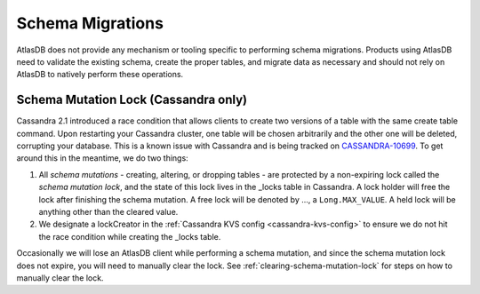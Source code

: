 .. _migrating-schemas:

=================
Schema Migrations
=================

AtlasDB does not provide any mechanism or tooling specific to performing schema migrations.
Products using AtlasDB need to validate the existing schema, create the proper tables, and migrate data as necessary and should not rely on AtlasDB to natively perform these operations.

.. _schema-mutation-lock:

Schema Mutation Lock (Cassandra only)
=====================================

Cassandra 2.1 introduced a race condition that allows clients to create two versions of a table with the same create table command.
Upon restarting your Cassandra cluster, one table will be chosen arbitrarily and the other one will be deleted, corrupting your database.
This is a known issue with Cassandra and is being tracked on `CASSANDRA-10699 <https://issues.apache.org/jira/browse/CASSANDRA-10699>`__.
To get around this in the meantime, we do two things:

#. All `schema mutations` - creating, altering, or dropping tables - are protected by a non-expiring lock called the `schema mutation lock`, and the state of this lock lives in the _locks table in Cassandra.
   A lock holder will free the lock after finishing the schema mutation.
   A free lock will be denoted by ..., a ``Long.MAX_VALUE``. A held lock will be anything other than the cleared value.
#. We designate a lockCreator in the :ref:`Cassandra KVS config <cassandra-kvs-config>` to ensure we do not hit the race condition while creating the _locks table.

Occasionally we will lose an AtlasDB client while performing a schema mutation, and since the schema mutation lock does not expire, you will need to manually clear the lock.
See :ref:`clearing-schema-mutation-lock` for steps on how to manually clear the lock.